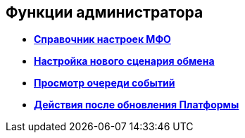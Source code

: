 [[ariaid-title1]]
== Функции администратора

* *xref:../topics/MfoDictionary.adoc[Справочник настроек МФО]* +
* *xref:../topics/HowNewConfig.adoc[Настройка нового сценария обмена]* +
* *xref:../topics/HowShowList.adoc[Просмотр очереди событий]* +
* *xref:../topics/AfterPlatformUpdate.adoc[Действия после обновления Платформы]* +
